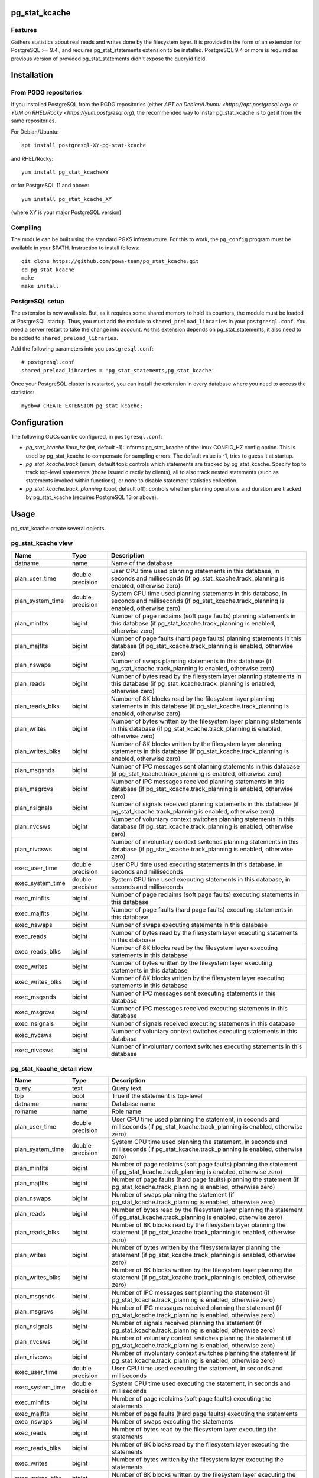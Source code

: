 pg_stat_kcache
==============

Features
--------

Gathers statistics about real reads and writes done by the filesystem layer.
It is provided in the form of an extension for PostgreSQL >= 9.4., and requires
pg_stat_statements extension to be installed. PostgreSQL 9.4 or more is
required as previous version of provided pg_stat_statements didn't expose the
queryid field.

Installation
============

From PGDG repositories
----------------------

If you installed PostgreSQL from the PGDG repositories (either `APT on
Debian/Ubuntu <https://apt.postgresql.org>` or `YUM on RHEL/Rocky
<https://yum.postgresql.org`), the recommended way to install pg_stat_kcache is
to get it from the same repositories.

For Debian/Ubuntu::

  apt install postgresql-XY-pg-stat-kcache

and RHEL/Rocky::

  yum install pg_stat_kcacheXY

or for PostgreSQL 11 and above::

  yum install pg_stat_kcache_XY

(where XY is your major PostgreSQL version)

Compiling
---------

The module can be built using the standard PGXS infrastructure. For this to
work, the ``pg_config`` program must be available in your $PATH. Instruction to
install follows::

 git clone https://github.com/powa-team/pg_stat_kcache.git
 cd pg_stat_kcache
 make
 make install

PostgreSQL setup
----------------

The extension is now available. But, as it requires some shared memory to hold
its counters, the module must be loaded at PostgreSQL startup. Thus, you must
add the module to ``shared_preload_libraries`` in your ``postgresql.conf``. You
need a server restart to take the change into account.  As this extension
depends on pg_stat_statements, it also need to be added to
``shared_preload_libraries``.

Add the following parameters into you ``postgresql.conf``::

 # postgresql.conf
 shared_preload_libraries = 'pg_stat_statements,pg_stat_kcache'

Once your PostgreSQL cluster is restarted, you can install the extension in
every database where you need to access the statistics::

 mydb=# CREATE EXTENSION pg_stat_kcache;

Configuration
=============

The following GUCs can be configured, in ``postgresql.conf``:

- *pg_stat_kcache.linux_hz* (int, default -1): informs pg_stat_kcache of the
  linux CONFIG_HZ config option. This is used by pg_stat_kcache to compensate
  for sampling errors. The default value is -1, tries to guess it at startup.
- *pg_stat_kcache.track* (enum, default top): controls which statements are
  tracked by pg_stat_kcache. Specify top to track top-level statements (those
  issued directly by clients), all to also track nested statements (such as
  statements invoked within functions), or none to disable statement statistics
  collection.
- *pg_stat_kcache.track_planning* (bool, default off): controls whether
  planning operations and duration are tracked by pg_stat_kcache (requires
  PostgreSQL 13 or above).

Usage
=====

pg_stat_kcache create several objects.

pg_stat_kcache view
-------------------

+------------------+------------------+---------------------------------------------------------------------------------------------------------------------------------------------------------+
|       Name       |       Type       |                                                                       Description                                                                       |
+==================+==================+=========================================================================================================================================================+
| datname          | name             | Name of the database                                                                                                                                    |
+------------------+------------------+---------------------------------------------------------------------------------------------------------------------------------------------------------+
| plan_user_time   | double precision | User CPU time used planning statements in this database, in seconds and milliseconds (if pg_stat_kcache.track_planning is enabled, otherwise zero)      |
+------------------+------------------+---------------------------------------------------------------------------------------------------------------------------------------------------------+
| plan_system_time | double precision | System CPU time used planning  statements in this database, in seconds and milliseconds (if pg_stat_kcache.track_planning is enabled, otherwise zero)   |
+------------------+------------------+---------------------------------------------------------------------------------------------------------------------------------------------------------+
| plan_minflts     | bigint           | Number of page reclaims (soft page faults) planning  statements in this database (if pg_stat_kcache.track_planning is enabled, otherwise zero)          |
+------------------+------------------+---------------------------------------------------------------------------------------------------------------------------------------------------------+
| plan_majflts     | bigint           | Number of page faults (hard page faults) planning  statements in this database (if pg_stat_kcache.track_planning is enabled, otherwise zero)            |
+------------------+------------------+---------------------------------------------------------------------------------------------------------------------------------------------------------+
| plan_nswaps      | bigint           | Number of swaps planning  statements in this database (if pg_stat_kcache.track_planning is enabled, otherwise zero)                                     |
+------------------+------------------+---------------------------------------------------------------------------------------------------------------------------------------------------------+
| plan_reads       | bigint           | Number of bytes read by the filesystem layer planning  statements in this database (if pg_stat_kcache.track_planning is enabled, otherwise zero)        |
+------------------+------------------+---------------------------------------------------------------------------------------------------------------------------------------------------------+
| plan_reads_blks  | bigint           | Number of 8K blocks read by the filesystem layer planning  statements in this database (if pg_stat_kcache.track_planning is enabled, otherwise zero)    |
+------------------+------------------+---------------------------------------------------------------------------------------------------------------------------------------------------------+
| plan_writes      | bigint           | Number of bytes written by the filesystem layer planning  statements in this database (if pg_stat_kcache.track_planning is enabled, otherwise zero)     |
+------------------+------------------+---------------------------------------------------------------------------------------------------------------------------------------------------------+
| plan_writes_blks | bigint           | Number of 8K blocks written by the filesystem layer planning  statements in this database (if pg_stat_kcache.track_planning is enabled, otherwise zero) |
+------------------+------------------+---------------------------------------------------------------------------------------------------------------------------------------------------------+
| plan_msgsnds     | bigint           | Number of IPC messages sent planning  statements in this database (if pg_stat_kcache.track_planning is enabled, otherwise zero)                         |
+------------------+------------------+---------------------------------------------------------------------------------------------------------------------------------------------------------+
| plan_msgrcvs     | bigint           | Number of IPC messages received planning  statements in this database (if pg_stat_kcache.track_planning is enabled, otherwise zero)                     |
+------------------+------------------+---------------------------------------------------------------------------------------------------------------------------------------------------------+
| plan_nsignals    | bigint           | Number of signals received planning  statements in this database (if pg_stat_kcache.track_planning is enabled, otherwise zero)                          |
+------------------+------------------+---------------------------------------------------------------------------------------------------------------------------------------------------------+
| plan_nvcsws      | bigint           | Number of voluntary context switches planning  statements in this database (if pg_stat_kcache.track_planning is enabled, otherwise zero)                |
+------------------+------------------+---------------------------------------------------------------------------------------------------------------------------------------------------------+
| plan_nivcsws     | bigint           | Number of involuntary context switches planning  statements in this database (if pg_stat_kcache.track_planning is enabled, otherwise zero)              |
+------------------+------------------+---------------------------------------------------------------------------------------------------------------------------------------------------------+
| exec_user_time   | double precision | User CPU time used executing  statements in this database, in seconds and milliseconds                                                                  |
+------------------+------------------+---------------------------------------------------------------------------------------------------------------------------------------------------------+
| exec_system_time | double precision | System CPU time used executing  statements in this database, in seconds and milliseconds                                                                |
+------------------+------------------+---------------------------------------------------------------------------------------------------------------------------------------------------------+
| exec_minflts     | bigint           | Number of page reclaims (soft page faults) executing statements in this database                                                                        |
+------------------+------------------+---------------------------------------------------------------------------------------------------------------------------------------------------------+
| exec_majflts     | bigint           | Number of page faults (hard page faults) executing statements in this database                                                                          |
+------------------+------------------+---------------------------------------------------------------------------------------------------------------------------------------------------------+
| exec_nswaps      | bigint           | Number of swaps executing statements in this database                                                                                                   |
+------------------+------------------+---------------------------------------------------------------------------------------------------------------------------------------------------------+
| exec_reads       | bigint           | Number of bytes read by the filesystem layer executing statements in this database                                                                      |
+------------------+------------------+---------------------------------------------------------------------------------------------------------------------------------------------------------+
| exec_reads_blks  | bigint           | Number of 8K blocks read by the filesystem layer executing statements in this database                                                                  |
+------------------+------------------+---------------------------------------------------------------------------------------------------------------------------------------------------------+
| exec_writes      | bigint           | Number of bytes written by the filesystem layer executing statements in this database                                                                   |
+------------------+------------------+---------------------------------------------------------------------------------------------------------------------------------------------------------+
| exec_writes_blks | bigint           | Number of 8K blocks written by the filesystem layer executing statements in this database                                                               |
+------------------+------------------+---------------------------------------------------------------------------------------------------------------------------------------------------------+
| exec_msgsnds     | bigint           | Number of IPC messages sent executing statements in this database                                                                                       |
+------------------+------------------+---------------------------------------------------------------------------------------------------------------------------------------------------------+
| exec_msgrcvs     | bigint           | Number of IPC messages received executing statements in this database                                                                                   |
+------------------+------------------+---------------------------------------------------------------------------------------------------------------------------------------------------------+
| exec_nsignals    | bigint           | Number of signals received executing statements in this database                                                                                        |
+------------------+------------------+---------------------------------------------------------------------------------------------------------------------------------------------------------+
| exec_nvcsws      | bigint           | Number of voluntary context switches executing statements in this database                                                                              |
+------------------+------------------+---------------------------------------------------------------------------------------------------------------------------------------------------------+
| exec_nivcsws     | bigint           | Number of involuntary context switches executing statements in this database                                                                            |
+------------------+------------------+---------------------------------------------------------------------------------------------------------------------------------------------------------+

pg_stat_kcache_detail view
--------------------------

+------------------+------------------+------------------------------------------------------------------------------------------------------------------------------------------+
|       Name       |       Type       |                                                               Description                                                                |
+==================+==================+==========================================================================================================================================+
| query            | text             | Query text                                                                                                                               |
+------------------+------------------+------------------------------------------------------------------------------------------------------------------------------------------+
| top              | bool             | True if the statement is top-level                                                                                                       |
+------------------+------------------+------------------------------------------------------------------------------------------------------------------------------------------+
| datname          | name             | Database name                                                                                                                            |
+------------------+------------------+------------------------------------------------------------------------------------------------------------------------------------------+
| rolname          | name             | Role name                                                                                                                                |
+------------------+------------------+------------------------------------------------------------------------------------------------------------------------------------------+
| plan_user_time   | double precision | User CPU time used planning the statement, in seconds and milliseconds (if pg_stat_kcache.track_planning is enabled, otherwise zero)     |
+------------------+------------------+------------------------------------------------------------------------------------------------------------------------------------------+
| plan_system_time | double precision | System CPU time used planning the statement, in seconds and milliseconds (if pg_stat_kcache.track_planning is enabled, otherwise zero)   |
+------------------+------------------+------------------------------------------------------------------------------------------------------------------------------------------+
| plan_minflts     | bigint           | Number of page reclaims (soft page faults) planning the statement (if pg_stat_kcache.track_planning is enabled, otherwise zero)          |
+------------------+------------------+------------------------------------------------------------------------------------------------------------------------------------------+
| plan_majflts     | bigint           | Number of page faults (hard page faults) planning the statement (if pg_stat_kcache.track_planning is enabled, otherwise zero)            |
+------------------+------------------+------------------------------------------------------------------------------------------------------------------------------------------+
| plan_nswaps      | bigint           | Number of swaps planning the statement (if pg_stat_kcache.track_planning is enabled, otherwise zero)                                     |
+------------------+------------------+------------------------------------------------------------------------------------------------------------------------------------------+
| plan_reads       | bigint           | Number of bytes read by the filesystem layer planning the statement (if pg_stat_kcache.track_planning is enabled, otherwise zero)        |
+------------------+------------------+------------------------------------------------------------------------------------------------------------------------------------------+
| plan_reads_blks  | bigint           | Number of 8K blocks read by the filesystem layer planning the statement (if pg_stat_kcache.track_planning is enabled, otherwise zero)    |
+------------------+------------------+------------------------------------------------------------------------------------------------------------------------------------------+
| plan_writes      | bigint           | Number of bytes written by the filesystem layer planning the statement (if pg_stat_kcache.track_planning is enabled, otherwise zero)     |
+------------------+------------------+------------------------------------------------------------------------------------------------------------------------------------------+
| plan_writes_blks | bigint           | Number of 8K blocks written by the filesystem layer planning the statement (if pg_stat_kcache.track_planning is enabled, otherwise zero) |
+------------------+------------------+------------------------------------------------------------------------------------------------------------------------------------------+
| plan_msgsnds     | bigint           | Number of IPC messages sent planning the statement (if pg_stat_kcache.track_planning is enabled, otherwise zero)                         |
+------------------+------------------+------------------------------------------------------------------------------------------------------------------------------------------+
| plan_msgrcvs     | bigint           | Number of IPC messages received planning the statement (if pg_stat_kcache.track_planning is enabled, otherwise zero)                     |
+------------------+------------------+------------------------------------------------------------------------------------------------------------------------------------------+
| plan_nsignals    | bigint           | Number of signals received planning the statement (if pg_stat_kcache.track_planning is enabled, otherwise zero)                          |
+------------------+------------------+------------------------------------------------------------------------------------------------------------------------------------------+
| plan_nvcsws      | bigint           | Number of voluntary context switches planning the statement (if pg_stat_kcache.track_planning is enabled, otherwise zero)                |
+------------------+------------------+------------------------------------------------------------------------------------------------------------------------------------------+
| plan_nivcsws     | bigint           | Number of involuntary context switches planning the statement (if pg_stat_kcache.track_planning is enabled, otherwise zero)              |
+------------------+------------------+------------------------------------------------------------------------------------------------------------------------------------------+
| exec_user_time   | double precision | User CPU time used executing the statement, in seconds and milliseconds                                                                  |
+------------------+------------------+------------------------------------------------------------------------------------------------------------------------------------------+
| exec_system_time | double precision | System CPU time used executing the statement, in seconds and milliseconds                                                                |
+------------------+------------------+------------------------------------------------------------------------------------------------------------------------------------------+
| exec_minflts     | bigint           | Number of page reclaims (soft page faults) executing the statements                                                                      |
+------------------+------------------+------------------------------------------------------------------------------------------------------------------------------------------+
| exec_majflts     | bigint           | Number of page faults (hard page faults) executing the statements                                                                        |
+------------------+------------------+------------------------------------------------------------------------------------------------------------------------------------------+
| exec_nswaps      | bigint           | Number of swaps executing the statements                                                                                                 |
+------------------+------------------+------------------------------------------------------------------------------------------------------------------------------------------+
| exec_reads       | bigint           | Number of bytes read by the filesystem layer executing the statements                                                                    |
+------------------+------------------+------------------------------------------------------------------------------------------------------------------------------------------+
| exec_reads_blks  | bigint           | Number of 8K blocks read by the filesystem layer executing the statements                                                                |
+------------------+------------------+------------------------------------------------------------------------------------------------------------------------------------------+
| exec_writes      | bigint           | Number of bytes written by the filesystem layer executing the statements                                                                 |
+------------------+------------------+------------------------------------------------------------------------------------------------------------------------------------------+
| exec_writes_blks | bigint           | Number of 8K blocks written by the filesystem layer executing the statements                                                             |
+------------------+------------------+------------------------------------------------------------------------------------------------------------------------------------------+
| exec_msgsnds     | bigint           | Number of IPC messages sent executing the statements                                                                                     |
+------------------+------------------+------------------------------------------------------------------------------------------------------------------------------------------+
| exec_msgrcvs     | bigint           | Number of IPC messages received executing the statements                                                                                 |
+------------------+------------------+------------------------------------------------------------------------------------------------------------------------------------------+
| exec_nsignals    | bigint           | Number of signals received executing the statements                                                                                      |
+------------------+------------------+------------------------------------------------------------------------------------------------------------------------------------------+
| exec_nvcsws      | bigint           | Number of voluntary context switches executing the statements                                                                            |
+------------------+------------------+------------------------------------------------------------------------------------------------------------------------------------------+
| exec_nivcsws     | bigint           | Number of involuntary context switches executing the statements                                                                          |
+------------------+------------------+------------------------------------------------------------------------------------------------------------------------------------------+

pg_stat_kcache_reset function
-----------------------------

Resets the statistics gathered by pg_stat_kcache. Can be called by superusers::

 pg_stat_kcache_reset()


pg_stat_kcache function
-----------------------

This function is a set-returning functions that dumps the containt of the counters
of the shared memory structure. This function is used by the pg_stat_kcache view.
The function can be called by any user::

 SELECT * FROM pg_stat_kcache();

It provides the following columns:

+------------------+------------------+------------------------------------------------------------------------------------------------------------------------------------------+
|       Name       |       Type       |                                                               Description                                                                |
+==================+==================+==========================================================================================================================================+
| queryid          | bigint           | pg_stat_statements' query identifier                                                                                                     |
+------------------+------------------+------------------------------------------------------------------------------------------------------------------------------------------+
| top              | bool             | True if the statement is top-level                                                                                                       |
+------------------+------------------+------------------------------------------------------------------------------------------------------------------------------------------+
| userid           | oid              | Database OID                                                                                                                             |
+------------------+------------------+------------------------------------------------------------------------------------------------------------------------------------------+
| dbid             | oid              | Database OID                                                                                                                             |
+------------------+------------------+------------------------------------------------------------------------------------------------------------------------------------------+
| plan_user_time   | double precision | User CPU time used planning the statement, in seconds and milliseconds (if pg_stat_kcache.track_planning is enabled, otherwise zero)     |
+------------------+------------------+------------------------------------------------------------------------------------------------------------------------------------------+
| plan_system_time | double precision | System CPU time used planning the statement, in seconds and milliseconds (if pg_stat_kcache.track_planning is enabled, otherwise zero)   |
+------------------+------------------+------------------------------------------------------------------------------------------------------------------------------------------+
| plan_minflts     | bigint           | Number of page reclaims (soft page faults) planning the statement (if pg_stat_kcache.track_planning is enabled, otherwise zero)          |
+------------------+------------------+------------------------------------------------------------------------------------------------------------------------------------------+
| plan_majflts     | bigint           | Number of page faults (hard page faults) planning the statement (if pg_stat_kcache.track_planning is enabled, otherwise zero)            |
+------------------+------------------+------------------------------------------------------------------------------------------------------------------------------------------+
| plan_nswaps      | bigint           | Number of swaps planning the statement (if pg_stat_kcache.track_planning is enabled, otherwise zero)                                     |
+------------------+------------------+------------------------------------------------------------------------------------------------------------------------------------------+
| plan_reads       | bigint           | Number of bytes read by the filesystem layer planning the statement (if pg_stat_kcache.track_planning is enabled, otherwise zero)        |
+------------------+------------------+------------------------------------------------------------------------------------------------------------------------------------------+
| plan_reads_blks  | bigint           | Number of 8K blocks read by the filesystem layer planning the statement (if pg_stat_kcache.track_planning is enabled, otherwise zero)    |
+------------------+------------------+------------------------------------------------------------------------------------------------------------------------------------------+
| plan_writes      | bigint           | Number of bytes written by the filesystem layer planning the statement (if pg_stat_kcache.track_planning is enabled, otherwise zero)     |
+------------------+------------------+------------------------------------------------------------------------------------------------------------------------------------------+
| plan_writes_blks | bigint           | Number of 8K blocks written by the filesystem layer planning the statement (if pg_stat_kcache.track_planning is enabled, otherwise zero) |
+------------------+------------------+------------------------------------------------------------------------------------------------------------------------------------------+
| plan_msgsnds     | bigint           | Number of IPC messages sent planning the statement (if pg_stat_kcache.track_planning is enabled, otherwise zero)                         |
+------------------+------------------+------------------------------------------------------------------------------------------------------------------------------------------+
| plan_msgrcvs     | bigint           | Number of IPC messages received planning the statement (if pg_stat_kcache.track_planning is enabled, otherwise zero)                     |
+------------------+------------------+------------------------------------------------------------------------------------------------------------------------------------------+
| plan_nsignals    | bigint           | Number of signals received planning the statement (if pg_stat_kcache.track_planning is enabled, otherwise zero)                          |
+------------------+------------------+------------------------------------------------------------------------------------------------------------------------------------------+
| plan_nvcsws      | bigint           | Number of voluntary context switches planning the statement (if pg_stat_kcache.track_planning is enabled, otherwise zero)                |
+------------------+------------------+------------------------------------------------------------------------------------------------------------------------------------------+
| plan_nivcsws     | bigint           | Number of involuntary context switches planning the statement (if pg_stat_kcache.track_planning is enabled, otherwise zero)              |
+------------------+------------------+------------------------------------------------------------------------------------------------------------------------------------------+
| exec_user_time   | double precision | User CPU time used executing the statement, in seconds and milliseconds                                                                  |
+------------------+------------------+------------------------------------------------------------------------------------------------------------------------------------------+
| exec_system_time | double precision | System CPU time used executing the statement, in seconds and milliseconds                                                                |
+------------------+------------------+------------------------------------------------------------------------------------------------------------------------------------------+
| exec_minflts     | bigint           | Number of page reclaims (soft page faults) executing the statements                                                                      |
+------------------+------------------+------------------------------------------------------------------------------------------------------------------------------------------+
| exec_majflts     | bigint           | Number of page faults (hard page faults) executing the statements                                                                        |
+------------------+------------------+------------------------------------------------------------------------------------------------------------------------------------------+
| exec_nswaps      | bigint           | Number of swaps executing the statements                                                                                                 |
+------------------+------------------+------------------------------------------------------------------------------------------------------------------------------------------+
| exec_reads       | bigint           | Number of bytes read by the filesystem layer executing the statements                                                                    |
+------------------+------------------+------------------------------------------------------------------------------------------------------------------------------------------+
| exec_reads_blks  | bigint           | Number of 8K blocks read by the filesystem layer executing the statements                                                                |
+------------------+------------------+------------------------------------------------------------------------------------------------------------------------------------------+
| exec_writes      | bigint           | Number of bytes written by the filesystem layer executing the statements                                                                 |
+------------------+------------------+------------------------------------------------------------------------------------------------------------------------------------------+
| exec_writes_blks | bigint           | Number of 8K blocks written by the filesystem layer executing the statements                                                             |
+------------------+------------------+------------------------------------------------------------------------------------------------------------------------------------------+
| exec_msgsnds     | bigint           | Number of IPC messages sent executing the statements                                                                                     |
+------------------+------------------+------------------------------------------------------------------------------------------------------------------------------------------+
| exec_msgrcvs     | bigint           | Number of IPC messages received executing the statements                                                                                 |
+------------------+------------------+------------------------------------------------------------------------------------------------------------------------------------------+
| exec_nsignals    | bigint           | Number of signals received executing the statements                                                                                      |
+------------------+------------------+------------------------------------------------------------------------------------------------------------------------------------------+
| exec_nvcsws      | bigint           | Number of voluntary context switches executing the statements                                                                            |
+------------------+------------------+------------------------------------------------------------------------------------------------------------------------------------------+
| exec_nivcsws     | bigint           | Number of involuntary context switches executing the statements                                                                          |
+------------------+------------------+------------------------------------------------------------------------------------------------------------------------------------------+

Updating the extension
======================

Note that a PostgreSQL restart is required for changes other than than SQL
objects.  Most of the new code will be enabled as soon as the restart is done,
whether or not the extension is updated, as the extension only takes care of
exposing the internal data structure in SQL.

Please also note that when the set-returning function fields are changes, a
PostgreSQL restart is required to load the new version of the extension.  Until
the restart is done, updating the extension will fail with messages similar to:

could not find function "pg_stat_kcache_2_2" in file .../pg_stat_kcache.so

Bugs and limitations
====================

No known bugs.

Tracking planner resources usage requires PostgreSQL 13 or above.

We assume that a kernel block is 512 bytes. This is true for Linux, but may not
be the case for another Unix implementation.

See: http://lkml.indiana.edu/hypermail/linux/kernel/0703.2/0937.html

On platforms without a native getrusage(2), all fields except `user_time` and
`system_time` will be NULL.

On platforms with a native getrusage(2), some of the fields may not be
maintained.  This is a platform dependent behavior, please refer to your
platform getrusage(2) manual page for more details.

If *pg_stat_kcache.track* is all, pg_stat_kcache tracks nested statements.
The max number of nesting level that will be tracked is is limited to 64, in
order to keep implementation simple, but this should be enough for reasonable
use cases.

Even if *pg_stat_kcache.track* is all, pg_stat_kcache view considers only
statistics of top-level statements. So, there is the case which even though
user cpu time used planning a nested statement is high, `plan_user_time` of
pg_stat_kcache view is small. In such a case, user cpu time used planning a
nested statement is counted in `exec_user_time`.

Authors
=======

pg_stat_kcache is an original development from Thomas Reiss, with large
portions of code inspired from pg_stat_plans. Julien Rouhaud also contributed
some parts of the extension.

Thanks goes to Peter Geoghegan for providing much inspiration with
pg_stat_plans so we could write this extension quite straightforward.

License
=======

pg_stat_kcache is free software distributed under the PostgreSQL license.

Copyright (c) 2014-2017, Dalibo
Copyright (c) 2018-2022, The PoWA-team

